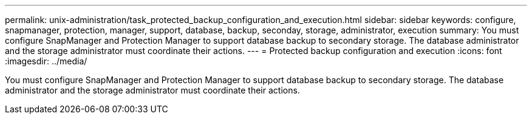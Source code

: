 ---
permalink: unix-administration/task_protected_backup_configuration_and_execution.html
sidebar: sidebar
keywords: configure, snapmanager, protection, manager, support, database, backup, seconday, storage, administrator, execution
summary: You must configure SnapManager and Protection Manager to support database backup to secondary storage. The database administrator and the storage administrator must coordinate their actions.
---
= Protected backup configuration and execution
:icons: font
:imagesdir: ../media/

[.lead]
You must configure SnapManager and Protection Manager to support database backup to secondary storage. The database administrator and the storage administrator must coordinate their actions.
